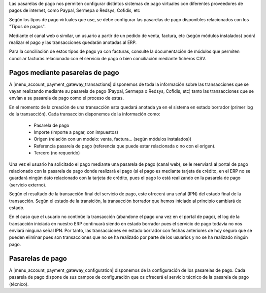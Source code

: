 Las pasarelas de pago nos permiten configurar distintos sistemas de pago virtuales con
diferentes proveedores de pagos de internet, como Paypal, Sermepa o Redsys, Cofidis, etc

Según los tipos de pago virtuales que use, se debe configurar las pasarelas de pago disponibles
relacionados con los "Tipos de pagos".

Mediante el canal web o similar, un usuario a partir de un pedido de venta, factura, etc 
(según módulos instalados) podrá realizar el pago y las transacciones quedarán anotadas
al ERP.

Para la conciliación de estos tipos de pago ya con facturas, consulte la documentación
de módulos que permiten conciliar facturas relacionado con el servicio de pago
o bien conciliación mediante ficheros CSV.

.. inheritref:: account_payment_gateway/account_payment_gateway:section:pasarelas_pagos

--------------------------------
Pagos mediante pasarelas de pago
--------------------------------

A |menu_account_payment_gateway_transactions| disponemos de toda la información sobre las transacciones
que se vayan realizando mediante su pasarela de pago (Paypal, Sermepa o Redsys, Cofidis, etc)
tanto las transacciones que se envían a su pasarela de pago como el proceso de estas.

En el momento de la creación de una transacción esta quedará anotada ya en el sistema
en estado borrador (primer log de la transacción). Cada transacción disponemos de la información como:

  * Pasarela de pago
  * Importe (importe a pagar, con impuestos)
  * Origen (relación con un modelo: venta, factura... (según módulos instalados))
  * Referencia pasarela de pago (referencia que puede estar relacionada o no con el origen).
  * Tercero (no requerido)

Una vez el usuario ha solicitado el pago mediante una pasarela de pago (canal web), se le
reenviará al portal de pago relacionado con la pasarela de pago donde realizará el pago
(si el pago es mediante tarjeta de crédito, en el ERP no se guardará ningún dato
relacionado con la tarjeta de crédito, pues el pago lo está realizando
en la pasarela de pago (servicio externo).

Según el resultado de la transacción final del servicio de pago, este ofrecerá una señal (IPN)
del estado final de la transacción. Según el estado de la transición, la transacción
borrador que hemos iniciado al principio cambiará de estado.

En el caso que el usuario no continúe la transacción (abandone el pago una vez en el 
portal de pago), el log de la transacción iniciada en nuestro ERP continuará siendo
en estado borrador pues el servicio de pago todavía no nos enviará ninguna señal IPN.
Por tanto, las transacciones en estado borrador con fechas anteriores de hoy seguro
que se pueden eliminar pues son transacciones que no se ha realizado por parte de los
usuarios y no se ha realizado ningún pago.

.. inheritref:: account_payment_gateway/account_payment_gateway:section:pasarelas_pagos

-----------------
Pasarelas de pago
-----------------

A |menu_account_payment_gateway_configuration| disponemos de la configuración
de los pasarelas de pago. Cada pasarela de pago dispone de sus campos de configuración
que os ofrecerá el servicio técnico de la pasarela de pago (técnico).

.. |menu_account_payment_gateway_configuration| tryref:: account_payment_gateway.menu_account_payment_gateway_configuration/complete_name
.. |menu_account_payment_gateway_transactions| tryref:: account_payment_gateway.menu_account_payment_gateway_transactions/complete_name
